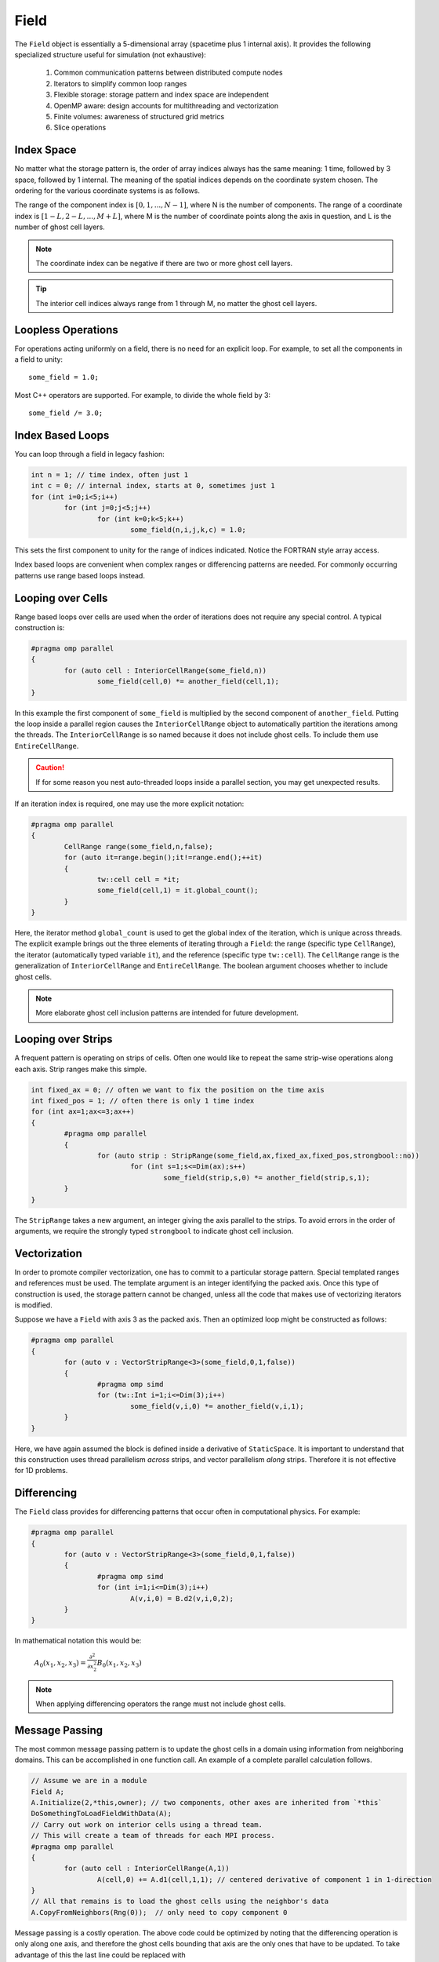 Field
=====

The ``Field`` object is essentially a 5-dimensional array (spacetime plus 1 internal axis).  It provides the following specialized structure useful for simulation (not exhaustive):

	#. Common communication patterns between distributed compute nodes
	#. Iterators to simplify common loop ranges
	#. Flexible storage: storage pattern and index space are independent
	#. OpenMP aware: design accounts for multithreading and vectorization
	#. Finite volumes: awareness of structured grid metrics
	#. Slice operations

Index Space
-----------

No matter what the storage pattern is, the order of array indices always has the same meaning: 1 time, followed by 3 space, followed by 1 internal.  The meaning of the spatial indices depends on the coordinate system chosen.  The ordering for the various coordinate systems is as follows.

.. csv-table:: Table I. Coordinates and Field Arrays.
	:header: "System", "Array", "Function", "Comment"
	:delim: ;

	"Cartesian"; "A(n,i,j,k,c)"; :math:`A_c(x_i,y_j,z_k)`; :math:`{\bf e}_x\times{\bf e}_y = {\bf e}_z`
	"Cylindrical"; "A(n,i,j,k,c)"; :math:`A_c(\varrho_i,\varphi_j,z_k)`; :math:`\varrho^2 = x^2 + y^2`
	"Spherical"; "A(n,i,j,k,c)"; :math:`A_c(r_i,\varphi_j,\theta_k)`; "Polar angle is last"

The range of the component index is :math:`[0,1,...,N-1]`, where N is the number of components.  The range of a coordinate index is :math:`[1-L,2-L,...,M+L]`, where M is the number of coordinate points along the axis in question, and L is the number of ghost cell layers.

.. Note::

	The coordinate index can be negative if there are two or more ghost cell layers.

.. Tip::

	The interior cell indices always range from 1 through M, no matter the ghost cell layers.

Loopless Operations
-------------------

For operations acting uniformly on a field, there is no need for an explicit loop.  For example, to set all the components in a field to unity::

	some_field = 1.0;

Most C++ operators are supported.  For example, to divide the whole field by 3::

	some_field /= 3.0;

Index Based Loops
-----------------

You can loop through a field in legacy fashion:

.. code-block:: c++

	int n = 1; // time index, often just 1
	int c = 0; // internal index, starts at 0, sometimes just 1
	for (int i=0;i<5;i++)
		for (int j=0;j<5;j++)
			for (int k=0;k<5;k++)
				some_field(n,i,j,k,c) = 1.0;

This sets the first component to unity for the range of indices indicated.  Notice the FORTRAN style array access.

Index based loops are convenient when complex ranges or differencing patterns are needed.  For commonly occurring patterns use range based loops instead.

Looping over Cells
------------------

Range based loops over cells are used when the order of iterations does not require any special control.  A typical construction is:

.. code-block:: c++

	#pragma omp parallel
	{
		for (auto cell : InteriorCellRange(some_field,n))
			some_field(cell,0) *= another_field(cell,1);
	}

In this example the first component of ``some_field`` is multiplied by the second component of ``another_field``.  Putting the loop inside a parallel region causes the ``InteriorCellRange`` object to automatically partition the iterations among the threads. The ``InteriorCellRange`` is so named because it does not include ghost cells. To include them use ``EntireCellRange``.

.. Caution::

	If for some reason you nest auto-threaded loops inside a parallel section, you may get unexpected results.

If an iteration index is required, one may use the more explicit notation:

.. code-block:: c++

	#pragma omp parallel
	{
		CellRange range(some_field,n,false);
		for (auto it=range.begin();it!=range.end();++it)
		{
			tw::cell cell = *it;
			some_field(cell,1) = it.global_count();
		}
	}

Here, the iterator method ``global_count`` is used to get the global index of the iteration, which is unique across threads.  The explicit example brings out the three elements of iterating through a ``Field``: the range (specific type ``CellRange``), the iterator (automatically typed variable ``it``), and the reference (specific type ``tw::cell``).  The ``CellRange`` range is the generalization of ``InteriorCellRange`` and ``EntireCellRange``.  The boolean argument chooses whether to include ghost cells.

.. Note::

	More elaborate ghost cell inclusion patterns are intended for future development.

Looping over Strips
-------------------

A frequent pattern is operating on strips of cells.  Often one would like to repeat the same strip-wise operations along each axis. Strip ranges make this simple.

.. code-block:: c++

	int fixed_ax = 0; // often we want to fix the position on the time axis
	int fixed_pos = 1; // often there is only 1 time index
	for (int ax=1;ax<=3;ax++)
	{
		#pragma omp parallel
		{
			for (auto strip : StripRange(some_field,ax,fixed_ax,fixed_pos,strongbool::no))
				for (int s=1;s<=Dim(ax);s++)
					some_field(strip,s,0) *= another_field(strip,s,1);
		}
	}

The ``StripRange`` takes a new argument, an integer giving the axis parallel to the strips.  To avoid errors in the order of arguments, we require the strongly typed ``strongbool`` to indicate ghost cell inclusion.

Vectorization
-------------

In order to promote compiler vectorization, one has to commit to a particular storage pattern.  Special templated ranges and references must be used.  The template argument is an integer identifying the packed axis.  Once this type of construction is used, the storage pattern cannot be changed, unless all the code that makes use of vectorizing iterators is modified.

Suppose we have a ``Field`` with axis 3 as the packed axis.  Then an optimized loop might be constructed as follows:

.. code-block:: c++

	#pragma omp parallel
	{
		for (auto v : VectorStripRange<3>(some_field,0,1,false))
		{
			#pragma omp simd
			for (tw::Int i=1;i<=Dim(3);i++)
				some_field(v,i,0) *= another_field(v,i,1);
		}
	}

Here, we have again assumed the block is defined inside a derivative of ``StaticSpace``.  It is important to understand that this construction uses thread parallelism *across* strips, and vector parallelism *along* strips.  Therefore it is not effective for 1D problems.

Differencing
------------

The ``Field`` class provides for differencing patterns that occur often in computational physics.  For example:

.. code-block:: c++

	#pragma omp parallel
	{
		for (auto v : VectorStripRange<3>(some_field,0,1,false))
		{
			#pragma omp simd
			for (int i=1;i<=Dim(3);i++)
				A(v,i,0) = B.d2(v,i,0,2);
		}
	}

In mathematical notation this would be:

	:math:`A_0(x_1,x_2,x_3) = \frac{\partial^2}{\partial x_2^2}B_0(x_1,x_2,x_3)`

.. Note::

	When applying differencing operators the range must not include ghost cells.

Message Passing
---------------

The most common message passing pattern is to update the ghost cells in a domain using information from neighboring domains.  This can be accomplished in one function call.  An example of a complete parallel calculation follows.

.. code-block:: c++

	// Assume we are in a module
	Field A;
	A.Initialize(2,*this,owner); // two components, other axes are inherited from `*this`
	DoSomethingToLoadFieldWithData(A);
	// Carry out work on interior cells using a thread team.
	// This will create a team of threads for each MPI process.
	#pragma omp parallel
	{
		for (auto cell : InteriorCellRange(A,1))
			A(cell,0) += A.d1(cell,1,1); // centered derivative of component 1 in 1-direction
	}
	// All that remains is to load the ghost cells using the neighbor's data
	A.CopyFromNeighbors(Rng(0));  // only need to copy component 0

Message passing is a costly operation.  The above code could be optimized by noting that the differencing operation is only along one axis, and therefore the ghost cells bounding that axis are the only ones that have to be updated.  To take advantage of this the last line could be replaced with

.. code-block:: c++

	A.DownwardCopy(xAxis,Rng(0),1); // update 1 ghost cell layer moving data in the negative x-direction only
	A.UpwardCopy(xAxis,Rng(0),1); // update 1 ghost cell layer moving data in the positive x-direction only

This operation is roughly 3 times faster (internally, ``CopyFromNeighbors`` calls the same two functions, but once for each axis).
